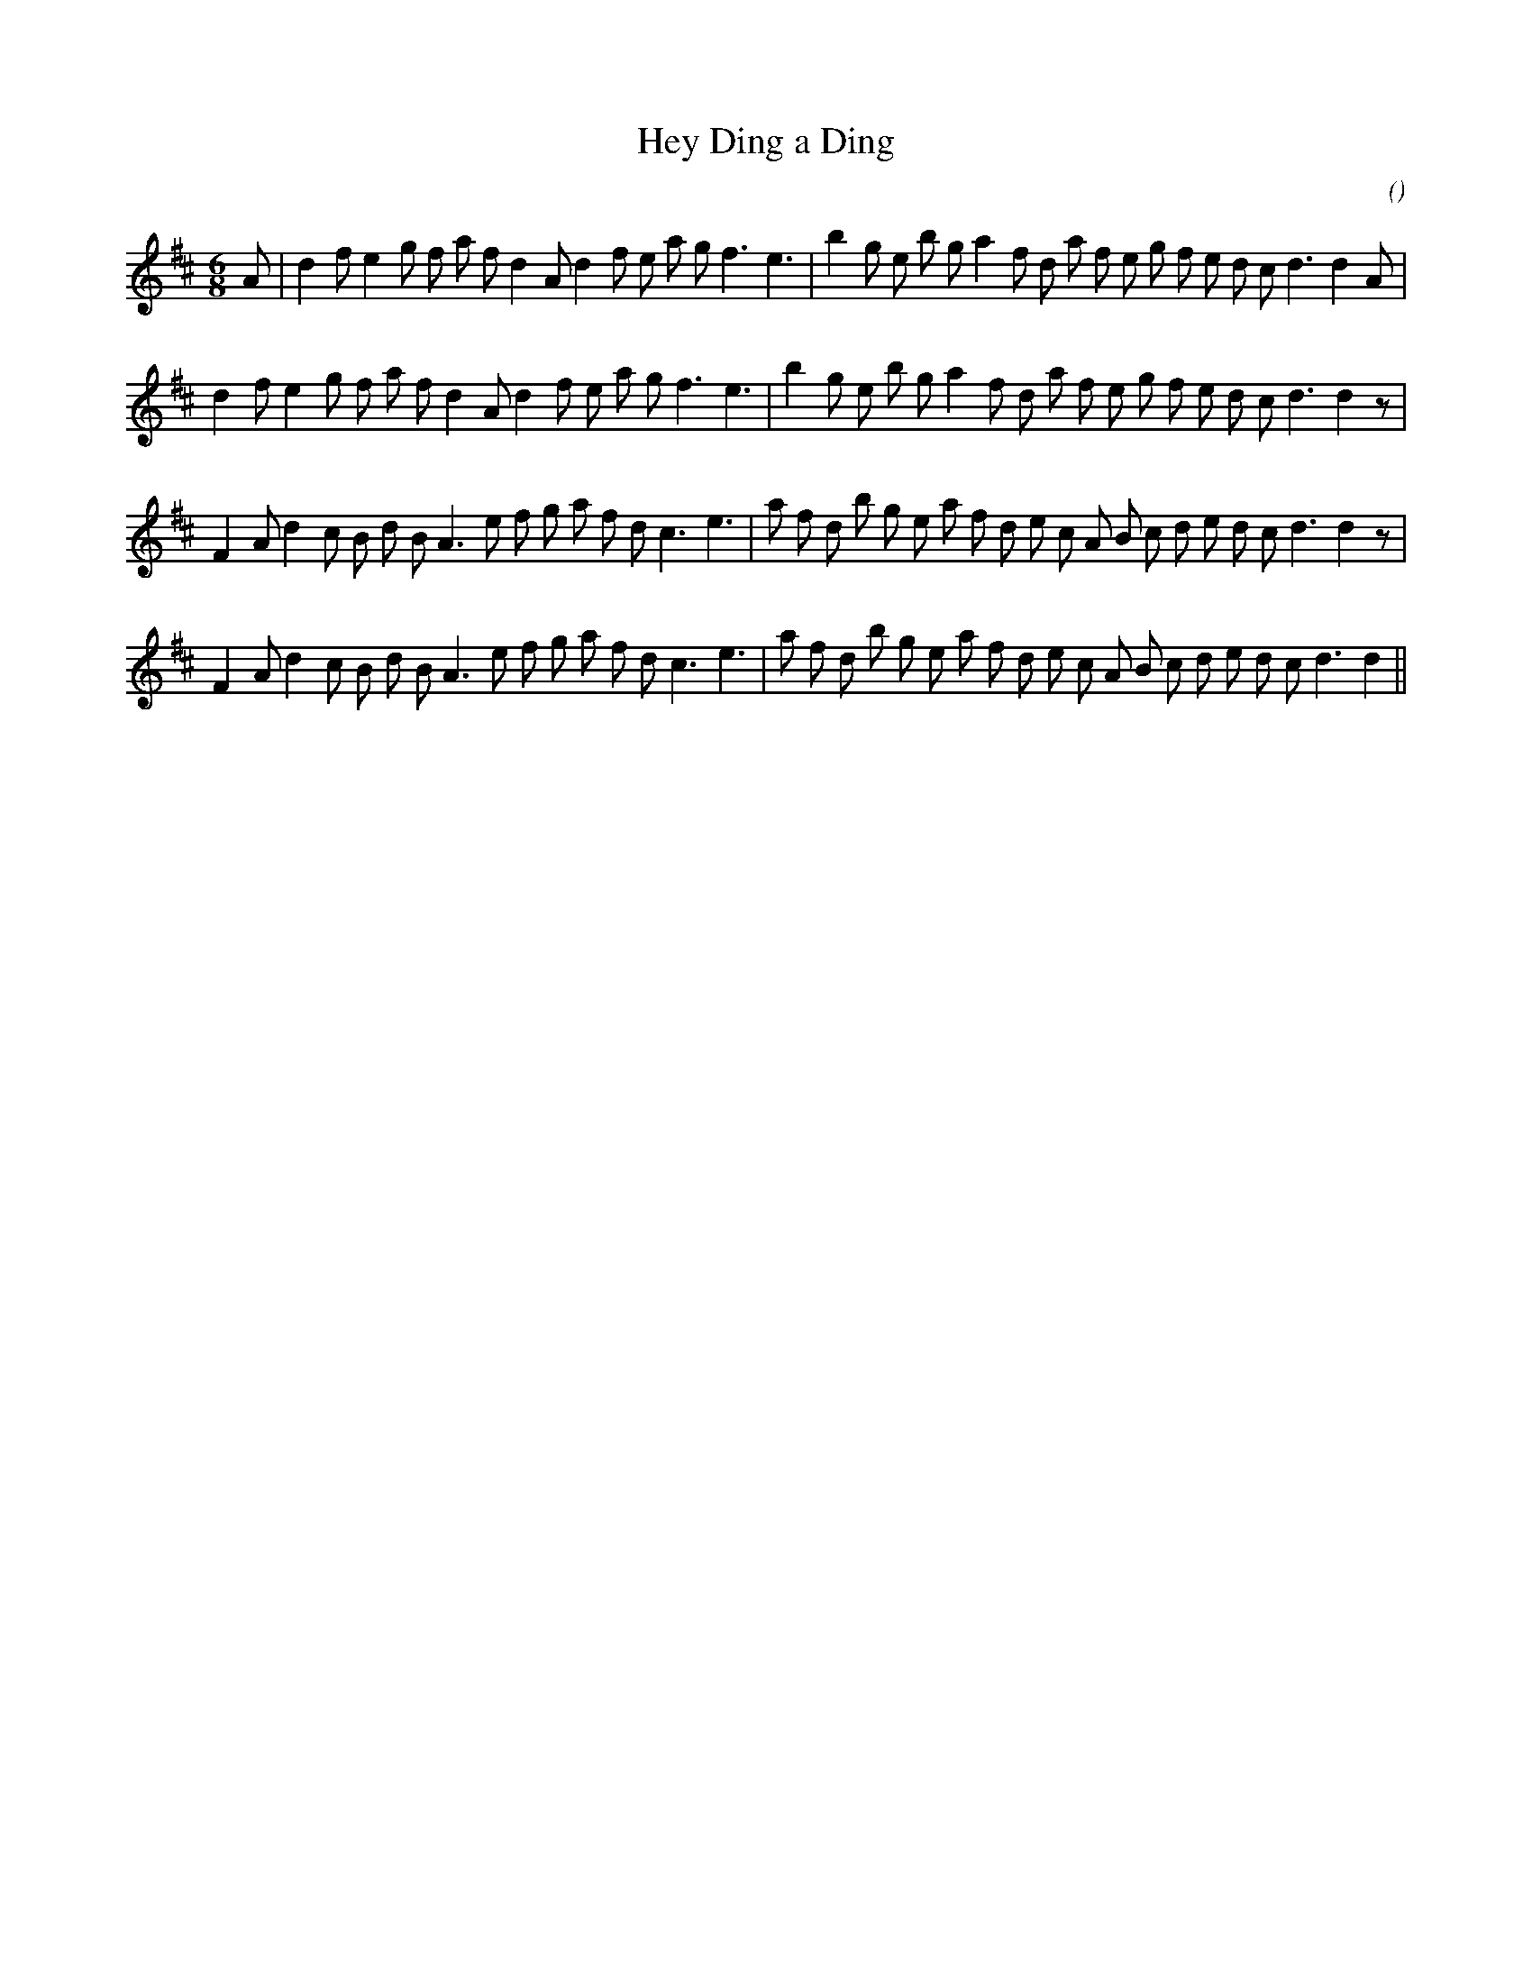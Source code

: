 X:1
T: Hey Ding a Ding
N:
C:
S:
A:
O:
R:
M:6/8
K:D
I:speed 150
%W: A1
% voice 1 (1 lines, 36 notes)
K:D
M:6/8
L:1/16
A2 |d4 f2 e4 g2 f2 a2 f2 d4 A2 d4 f2 e2 a2 g2 f6 e6 |b4 g2 e2 b2 g2 a4 f2 d2 a2 f2 e2 g2 f2 e2 d2 c2 d6d4 A2 |
%W: A2
% voice 1 (1 lines, 35 notes)
d4 f2 e4 g2 f2 a2 f2 d4 A2 d4 f2 e2 a2 g2 f6 e6 |b4 g2 e2 b2 g2 a4 f2 d2 a2 f2 e2 g2 f2 e2 d2 c2 d6d4 z2 |
%W: B1
% voice 1 (1 lines, 37 notes)
F4 A2 d4 c2 B2 d2 B2 A6 e2 f2 g2 a2 f2 d2 c6 e6 |a2 f2 d2 b2 g2 e2 a2 f2 d2 e2 c2 A2 B2 c2 d2 e2 d2 c2 d6d4 z2 |
%W: B2
% voice 1 (1 lines, 36 notes)
F4 A2 d4 c2 B2 d2 B2 A6 e2 f2 g2 a2 f2 d2 c6 e6 |a2 f2 d2 b2 g2 e2 a2 f2 d2 e2 c2 A2 B2 c2 d2 e2 d2 c2 d6d4 ||
